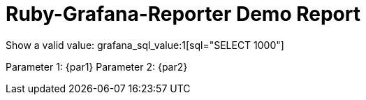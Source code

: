 = Ruby-Grafana-Reporter Demo Report

Show a valid value: grafana_sql_value:1[sql="SELECT 1000"]

Parameter 1: {par1}
Parameter 2: {par2}
